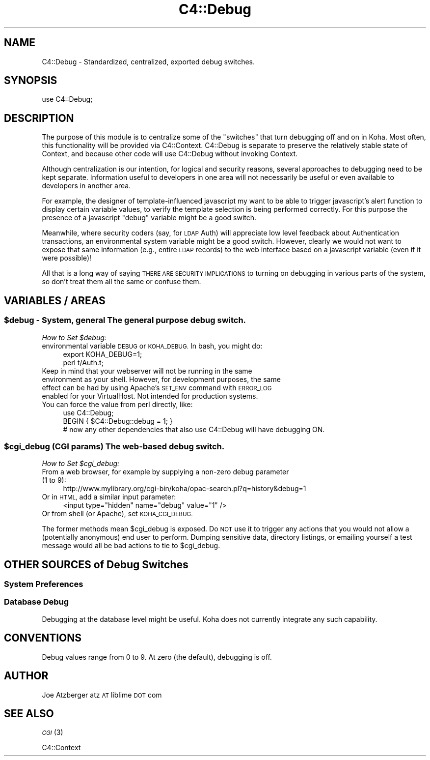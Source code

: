 .\" Automatically generated by Pod::Man 2.28 (Pod::Simple 3.28)
.\"
.\" Standard preamble:
.\" ========================================================================
.de Sp \" Vertical space (when we can't use .PP)
.if t .sp .5v
.if n .sp
..
.de Vb \" Begin verbatim text
.ft CW
.nf
.ne \\$1
..
.de Ve \" End verbatim text
.ft R
.fi
..
.\" Set up some character translations and predefined strings.  \*(-- will
.\" give an unbreakable dash, \*(PI will give pi, \*(L" will give a left
.\" double quote, and \*(R" will give a right double quote.  \*(C+ will
.\" give a nicer C++.  Capital omega is used to do unbreakable dashes and
.\" therefore won't be available.  \*(C` and \*(C' expand to `' in nroff,
.\" nothing in troff, for use with C<>.
.tr \(*W-
.ds C+ C\v'-.1v'\h'-1p'\s-2+\h'-1p'+\s0\v'.1v'\h'-1p'
.ie n \{\
.    ds -- \(*W-
.    ds PI pi
.    if (\n(.H=4u)&(1m=24u) .ds -- \(*W\h'-12u'\(*W\h'-12u'-\" diablo 10 pitch
.    if (\n(.H=4u)&(1m=20u) .ds -- \(*W\h'-12u'\(*W\h'-8u'-\"  diablo 12 pitch
.    ds L" ""
.    ds R" ""
.    ds C` ""
.    ds C' ""
'br\}
.el\{\
.    ds -- \|\(em\|
.    ds PI \(*p
.    ds L" ``
.    ds R" ''
.    ds C`
.    ds C'
'br\}
.\"
.\" Escape single quotes in literal strings from groff's Unicode transform.
.ie \n(.g .ds Aq \(aq
.el       .ds Aq '
.\"
.\" If the F register is turned on, we'll generate index entries on stderr for
.\" titles (.TH), headers (.SH), subsections (.SS), items (.Ip), and index
.\" entries marked with X<> in POD.  Of course, you'll have to process the
.\" output yourself in some meaningful fashion.
.\"
.\" Avoid warning from groff about undefined register 'F'.
.de IX
..
.nr rF 0
.if \n(.g .if rF .nr rF 1
.if (\n(rF:(\n(.g==0)) \{
.    if \nF \{
.        de IX
.        tm Index:\\$1\t\\n%\t"\\$2"
..
.        if !\nF==2 \{
.            nr % 0
.            nr F 2
.        \}
.    \}
.\}
.rr rF
.\"
.\" Accent mark definitions (@(#)ms.acc 1.5 88/02/08 SMI; from UCB 4.2).
.\" Fear.  Run.  Save yourself.  No user-serviceable parts.
.    \" fudge factors for nroff and troff
.if n \{\
.    ds #H 0
.    ds #V .8m
.    ds #F .3m
.    ds #[ \f1
.    ds #] \fP
.\}
.if t \{\
.    ds #H ((1u-(\\\\n(.fu%2u))*.13m)
.    ds #V .6m
.    ds #F 0
.    ds #[ \&
.    ds #] \&
.\}
.    \" simple accents for nroff and troff
.if n \{\
.    ds ' \&
.    ds ` \&
.    ds ^ \&
.    ds , \&
.    ds ~ ~
.    ds /
.\}
.if t \{\
.    ds ' \\k:\h'-(\\n(.wu*8/10-\*(#H)'\'\h"|\\n:u"
.    ds ` \\k:\h'-(\\n(.wu*8/10-\*(#H)'\`\h'|\\n:u'
.    ds ^ \\k:\h'-(\\n(.wu*10/11-\*(#H)'^\h'|\\n:u'
.    ds , \\k:\h'-(\\n(.wu*8/10)',\h'|\\n:u'
.    ds ~ \\k:\h'-(\\n(.wu-\*(#H-.1m)'~\h'|\\n:u'
.    ds / \\k:\h'-(\\n(.wu*8/10-\*(#H)'\z\(sl\h'|\\n:u'
.\}
.    \" troff and (daisy-wheel) nroff accents
.ds : \\k:\h'-(\\n(.wu*8/10-\*(#H+.1m+\*(#F)'\v'-\*(#V'\z.\h'.2m+\*(#F'.\h'|\\n:u'\v'\*(#V'
.ds 8 \h'\*(#H'\(*b\h'-\*(#H'
.ds o \\k:\h'-(\\n(.wu+\w'\(de'u-\*(#H)/2u'\v'-.3n'\*(#[\z\(de\v'.3n'\h'|\\n:u'\*(#]
.ds d- \h'\*(#H'\(pd\h'-\w'~'u'\v'-.25m'\f2\(hy\fP\v'.25m'\h'-\*(#H'
.ds D- D\\k:\h'-\w'D'u'\v'-.11m'\z\(hy\v'.11m'\h'|\\n:u'
.ds th \*(#[\v'.3m'\s+1I\s-1\v'-.3m'\h'-(\w'I'u*2/3)'\s-1o\s+1\*(#]
.ds Th \*(#[\s+2I\s-2\h'-\w'I'u*3/5'\v'-.3m'o\v'.3m'\*(#]
.ds ae a\h'-(\w'a'u*4/10)'e
.ds Ae A\h'-(\w'A'u*4/10)'E
.    \" corrections for vroff
.if v .ds ~ \\k:\h'-(\\n(.wu*9/10-\*(#H)'\s-2\u~\d\s+2\h'|\\n:u'
.if v .ds ^ \\k:\h'-(\\n(.wu*10/11-\*(#H)'\v'-.4m'^\v'.4m'\h'|\\n:u'
.    \" for low resolution devices (crt and lpr)
.if \n(.H>23 .if \n(.V>19 \
\{\
.    ds : e
.    ds 8 ss
.    ds o a
.    ds d- d\h'-1'\(ga
.    ds D- D\h'-1'\(hy
.    ds th \o'bp'
.    ds Th \o'LP'
.    ds ae ae
.    ds Ae AE
.\}
.rm #[ #] #H #V #F C
.\" ========================================================================
.\"
.IX Title "C4::Debug 3pm"
.TH C4::Debug 3pm "2018-09-26" "perl v5.20.2" "User Contributed Perl Documentation"
.\" For nroff, turn off justification.  Always turn off hyphenation; it makes
.\" way too many mistakes in technical documents.
.if n .ad l
.nh
.SH "NAME"
C4::Debug \- Standardized, centralized, exported debug switches.
.SH "SYNOPSIS"
.IX Header "SYNOPSIS"
.Vb 1
\&        use C4::Debug;
.Ve
.SH "DESCRIPTION"
.IX Header "DESCRIPTION"
The purpose of this module is to centralize some of the \*(L"switches\*(R" that turn debugging
off and on in Koha.  Most often, this functionality will be provided via C4::Context.
C4::Debug is separate to preserve the relatively stable state of Context, and 
because other code will use C4::Debug without invoking Context.
.PP
Although centralization is our intention, 
for logical and security reasons, several approaches to debugging need to be 
kept separate.  Information useful to developers in one area will not necessarily
be useful or even available to developers in another area.
.PP
For example, the designer of template-influenced javascript my want to be able to
trigger javascript's alert function to display certain variable values, to verify
the template selection is being performed correctly.  For this purpose the presence
of a javascript \*(L"debug\*(R" variable might be a good switch.
.PP
Meanwhile, where security coders (say, for \s-1LDAP\s0 Auth) will appreciate low level feedback about
Authentication transactions, an environmental system variable might be a good switch.  
However, clearly we would not want to expose that same information (e.g., entire \s-1LDAP\s0 records)
to the web interface based on a javascript variable (even if it were possible)!
.PP
All that is a long way of saying \s-1THERE ARE SECURITY IMPLICATIONS\s0 to turning on 
debugging in various parts of the system, so don't treat them all the same or confuse them.
.SH "VARIABLES / AREAS"
.IX Header "VARIABLES / AREAS"
.ie n .SS "$debug \- System, general The general purpose debug switch."
.el .SS "\f(CW$debug\fP \- System, general The general purpose debug switch."
.IX Subsection "$debug - System, general The general purpose debug switch."
\fIHow to Set \f(CI$debug:\fI\fR
.IX Subsection "How to Set $debug:"
.IP "environmental variable \s-1DEBUG\s0 or \s-1KOHA_DEBUG. \s0 In bash, you might do:" 4
.IX Item "environmental variable DEBUG or KOHA_DEBUG. In bash, you might do:"
.Vb 2
\&        export KOHA_DEBUG=1;
\&        perl t/Auth.t;
.Ve
.IP "Keep in mind that your webserver will not be running in the same environment as your shell. However, for development purposes, the same effect can be had by using Apache's \s-1SET_ENV\s0 command with \s-1ERROR_LOG\s0 enabled for your VirtualHost.  Not intended for production systems." 4
.IX Item "Keep in mind that your webserver will not be running in the same environment as your shell. However, for development purposes, the same effect can be had by using Apache's SET_ENV command with ERROR_LOG enabled for your VirtualHost. Not intended for production systems."
.PD 0
.IP "You can force the value from perl directly, like:" 4
.IX Item "You can force the value from perl directly, like:"
.PD
.Vb 3
\&        use C4::Debug;
\&        BEGIN { $C4::Debug::debug = 1; }
\&        # now any other dependencies that also use C4::Debug will have debugging ON.
.Ve
.ie n .SS "$cgi_debug (\s-1CGI\s0 params) The web-based debug switch."
.el .SS "\f(CW$cgi_debug\fP (\s-1CGI\s0 params) The web-based debug switch."
.IX Subsection "$cgi_debug (CGI params) The web-based debug switch."
\fIHow to Set \f(CI$cgi_debug:\fI\fR
.IX Subsection "How to Set $cgi_debug:"
.IP "From a web browser, for example by supplying a non-zero debug parameter (1 to 9):" 4
.IX Item "From a web browser, for example by supplying a non-zero debug parameter (1 to 9):"
.Vb 1
\&        http://www.mylibrary.org/cgi\-bin/koha/opac\-search.pl?q=history&debug=1
.Ve
.IP "Or in \s-1HTML,\s0 add a similar input parameter:" 4
.IX Item "Or in HTML, add a similar input parameter:"
.Vb 1
\&        <input type="hidden" name="debug" value="1" />
.Ve
.IP "Or from shell (or Apache), set \s-1KOHA_CGI_DEBUG.\s0" 4
.IX Item "Or from shell (or Apache), set KOHA_CGI_DEBUG."
.PP
The former methods mean \f(CW$cgi_debug\fR is exposed.  Do \s-1NOT\s0 use it to trigger any actions that you would
not allow a (potentially anonymous) end user to perform.  Dumping sensitive data, directory listings, or 
emailing yourself a test message would all be bad actions to tie to \f(CW$cgi_debug\fR.
.SH "OTHER SOURCES of Debug Switches"
.IX Header "OTHER SOURCES of Debug Switches"
.SS "System Preferences"
.IX Subsection "System Preferences"
.SS "Database Debug"
.IX Subsection "Database Debug"
Debugging at the database level might be useful.  Koha does not currently integrate any such 
capability.
.SH "CONVENTIONS"
.IX Header "CONVENTIONS"
Debug values range from 0 to 9.  At zero (the default), debugging is off.
.SH "AUTHOR"
.IX Header "AUTHOR"
Joe Atzberger
atz \s-1AT\s0 liblime \s-1DOT\s0 com
.SH "SEE ALSO"
.IX Header "SEE ALSO"
\&\s-1\fICGI\s0\fR\|(3)
.PP
C4::Context
